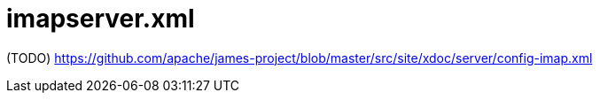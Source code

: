 = imapserver.xml

(TODO) https://github.com/apache/james-project/blob/master/src/site/xdoc/server/config-imap.xml
